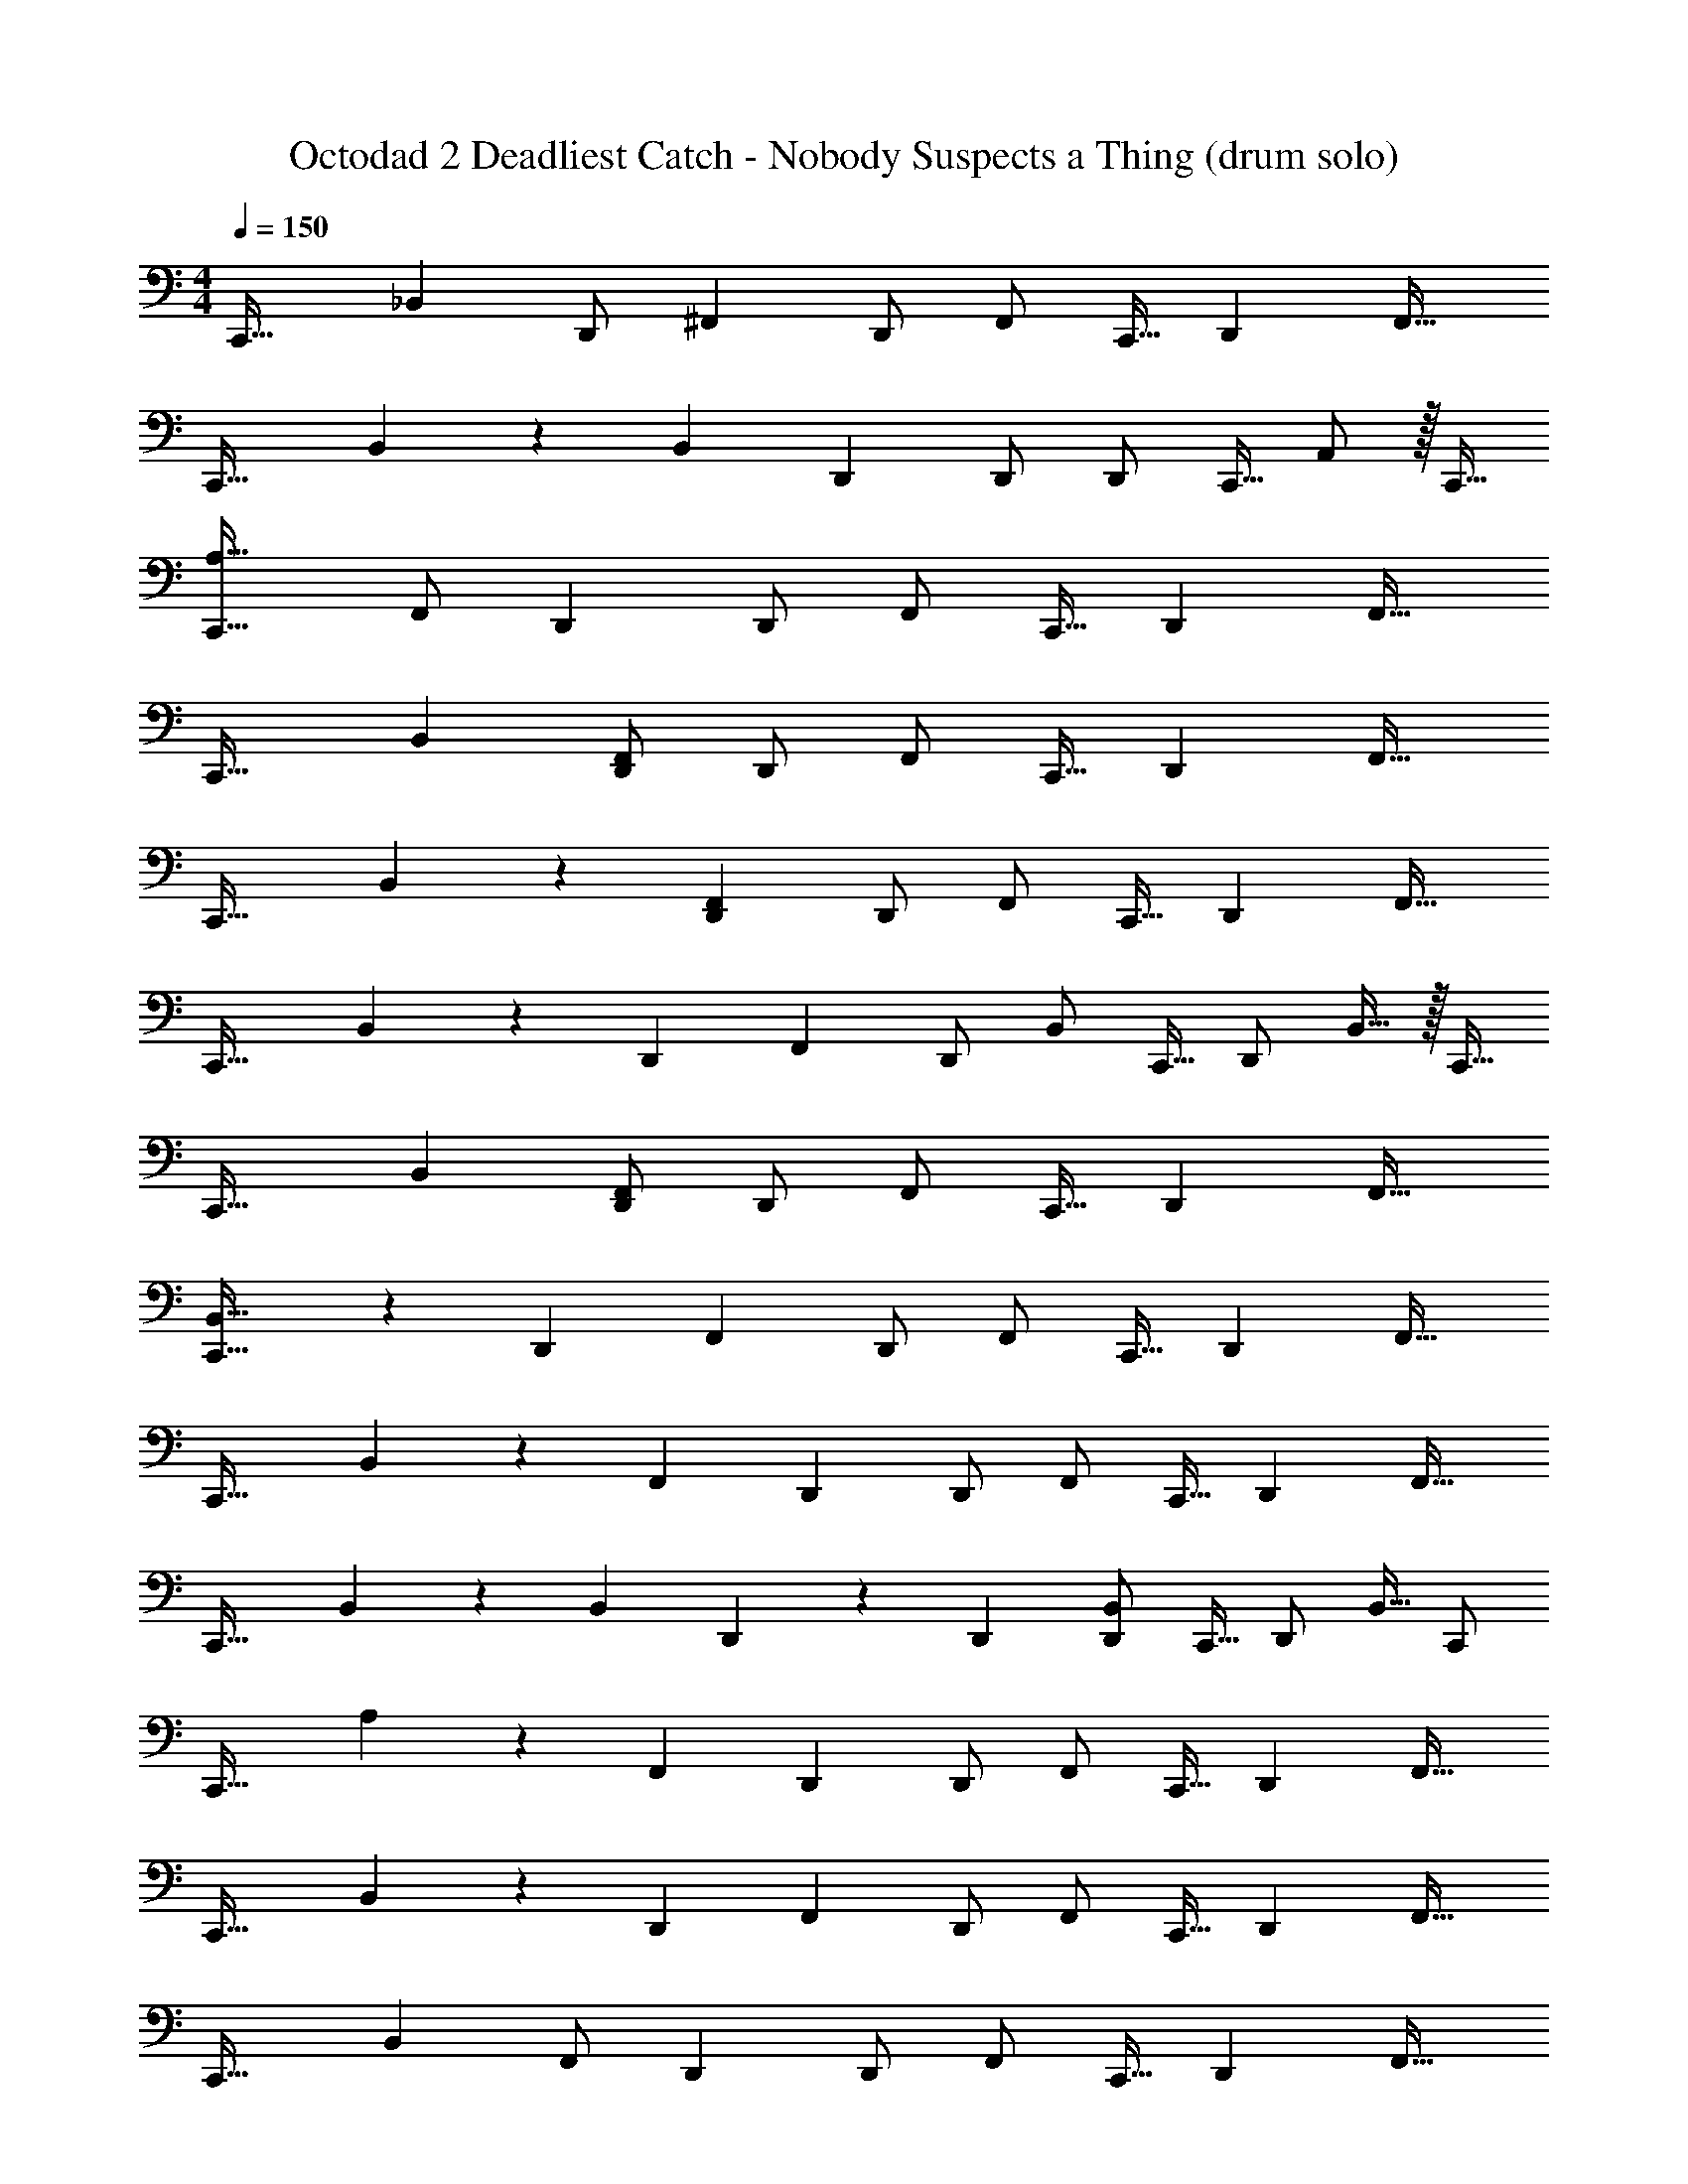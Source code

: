 X: 1
T: Octodad 2 Deadliest Catch - Nobody Suspects a Thing (drum solo)
Z: ABC Generated by Starbound Composer
L: 1/4
M: 4/4
Q: 1/4=150
K: C
[z/32C,,33/32] _B,, [z/96D,,/] ^F,,47/96 D,,/ F,,/ C,,15/32 [z/32D,,] F,,31/32 
[z/32C,,33/32] B,, z/96 [z/120B,,47/96] D,,77/160 D,,/ D,,/ C,,15/32 A,,/ z/32 C,,15/32 
[C,,33/32A,33/32] [z7/288F,,/] D,,137/288 D,,/ F,,/ C,,15/32 [z/32D,,] F,,31/32 
[z/32C,,33/32] B,, [D,,/F,,/] D,,/ F,,/ C,,15/32 [z/32D,,] F,,31/32 
[z/32C,,33/32] B,, z/224 [F,,111/224D,,111/224] D,,/ F,,/ C,,15/32 [z/32D,,] F,,31/32 
[z/32C,,33/32] B,, z/224 [z/70D,,111/224] F,,77/160 D,,/ B,,/ C,,15/32 [z/32D,,/] B,,15/32 z/32 C,,15/32 
[z/32C,,33/32] B,, [D,,/F,,/] D,,/ F,,/ C,,15/32 [z/32D,,] F,,31/32 
[C,,33/32B,,33/32] z3/160 [z/180D,,77/160] F,,137/288 D,,/ F,,/ C,,15/32 [z/32D,,] F,,31/32 
[z/32C,,33/32] B,, z3/160 [z/180F,,77/160] D,,137/288 D,,/ F,,/ C,,15/32 [z/32D,,] F,,31/32 
[z/32C,,33/32] B,, z/224 [z/168B,,111/224] D,,47/96 z/96 D,,47/96 [D,,/B,,/] C,,15/32 [z/32D,,/] B,,15/32 C,,/ 
[z/32C,,33/32] A, z/96 [z/72F,,47/96] D,,137/288 D,,/ F,,/ C,,15/32 [z/32D,,] F,,31/32 
[z/32C,,33/32] B,, z/224 [z/70D,,111/224] F,,77/160 D,,/ F,,/ C,,15/32 [z/32D,,] F,,31/32 
[z/32C,,33/32] B,, [z3/160F,,/] D,,77/160 D,,/ F,,/ C,,15/32 [z/32D,,] F,,31/32 
[z/32C,,33/32] B,, z/96 [z/72D,,47/96] F,,137/288 D,,/ [C,,/B,,/] D,,15/32 =B,,/ A,,/ 
[z/32C,,33/32] A, z3/160 [z/180D,,77/160] F,,137/288 D,,/ F,,/ C,,15/32 [z/32D,,] F,,31/32 
[C,,33/32_B,,33/32] [z/224D,,/] F,,111/224 D,,/ F,,/ C,,15/32 [z/32D,,] F,,31/32 
[C,,33/32B,,33/32] z7/288 [F,,137/288D,,137/288] D,,/ F,,/ C,,15/32 [z/32D,,] F,,31/32 
[C,,33/32B,,33/32] [z/96D,,] F,,95/96 [C,,71/288B,,71/288] z/ D,,2/9 [C,,/D,,/] A,,/ 
[z/32C,,33/32] ^C, [z/96^G,,/F,/] D,,47/96 D,,/ F,/ C,,15/32 [z/32G,,D,,] F,31/32 
[z/32C,,33/32] F, [z/96G,,/F,/] D,,47/96 D,,/ F,/ C,,15/32 [z/32G,,D,,] F,31/32 
[C,,33/32F,33/32] [z3/160G,,/F,/] D,,77/160 D,,/ F,/ C,,15/32 [z/32G,,D,,] F,31/32 
[C,,33/32F,33/32] [z/224G,,/] [z5/252D,,111/224] F,137/288 D,,/ F,/ C,,15/32 [z/32G,,/D,,/] F,15/32 A,,/ 
[C,,33/32C,33/32] [z/224G,,/] [z5/252D,,111/224] F,137/288 D,,/ F,/ C,,15/32 [z/32G,,D,,] F,31/32 
[z/32C,,33/32] F, [z/96G,,/D,,/] F,47/96 D,,/ F,/ C,,15/32 [z/32G,,D,,] F,31/32 
[C,,33/32C,33/32] [z/96G,,/D,,/] F,47/96 D,,/ F,/ C,,15/32 [z/32G,,D,,] F,31/32 
[z/32C,,7/24] B,,25/96 z61/120 D,,37/160 D,,/ [=B,,/C,,/] [z/96C,,/] B,,47/96 z7/32 D,,/4 D,,/ [z/32C,,/] A,,15/32 
[C,,33/32A,33/32] z/224 [z/70D,,111/224] F,,77/160 D,,/ F,,/ C,,15/32 [z/32D,,] F,,31/32 
[C,,33/32_B,,33/32] [z3/160D,,/] F,,77/160 D,,/ F,,/ C,,15/32 [z/32D,,] F,,31/32 
[C,,33/32B,,33/32] [z/224D,,/] F,,111/224 D,,/ F,,/ C,,15/32 [z/32D,,] F,,31/32 
[z/32C,,33/32] B,, z/96 [z/120F,,47/96] D,,77/160 D,,/ B,,/ C,,15/32 [z/32D,,/] B,,15/32 A,,/ 
[z/32C,,33/32] B,, [z/96F,,/] D,,47/96 D,,/ F,,/ C,,15/32 [z/28D,,] F,,27/28 
[z/32C,,33/32] B,, z3/160 [z/180D,,77/160] F,,137/288 D,,/ F,,/ C,,15/32 [z/28D,,] F,,27/28 
[C,,33/32B,,33/32] z/96 [z/72D,,47/96] F,,137/288 D,,/ F,,/ C,,15/32 [z/24D,,] F,,23/24 
[C,,33/32B,,33/32] z/96 [z/72D,,47/96] B,,137/288 D,,/ [D,,/B,,/] C,,15/32 [z/28D,,/] B,,13/28 z/32 C,,15/32 
[C,,33/32A,33/32] z3/160 [D,,77/160F,,77/160] D,,/ F,,/ C,,15/32 [z/28D,,] F,,27/28 
[C,,33/32B,,33/32] z/224 [z5/252F,,111/224] D,,137/288 D,,/ F,,/ C,,15/32 z/32 [D,,15/32F,,15/32] z/32 D,,7/32 D,,/4 
[z/32C,,33/32] B,, z/224 [z5/252D,,111/224] F,,137/288 D,,/ F,,/ C,,15/32 [z/32D,,] F,,31/32 
[C,,33/32B,,33/32] z/96 [z/72D,,47/96] F,,137/288 D,,/ =C,/ C,,15/32 A,,/ C,,/ 
[C,,33/32B,,33/32] z/96 [z/120D,,47/96] F,,77/160 D,,/ F,,/ C,,15/32 [z/32D,,] F,,31/32 
[C,,33/32B,,33/32] z3/160 [F,,77/160D,,77/160] D,,/ F,,/ C,,15/32 [z/28D,,] F,,27/28 
[C,,33/32B,,33/32] [z3/160F,,/] D,,77/160 D,,/ F,,/ C,,15/32 [D,,F,,] 
[z/32C,,7/24] B,,25/96 z47/96 D,,/4 D,,/ [z3/160=B,,/] C,,77/160 [z/96C,,/] B,,47/96 z/4 D,,7/32 D,,/ z/32 [A,,15/32C,,15/32] 
[z/32C,,33/32] ^C, [z/224G,,/] [z/168D,,111/224] F,47/96 D,,/ F,/ C,,15/32 [z/32G,,D,,] F,31/32 
[C,,33/32F,33/32] [z7/288G,,/] [D,,137/288F,137/288] D,,/ F,/ C,,15/32 [z/28G,,D,,] F,27/28 
[z/32C,,33/32] F, [z7/288G,,/D,,/] F,137/288 D,,/ F,/ C,,15/32 [z/32G,,D,,] F,31/32 
[z/32C,,33/32] F, [z/224G,,/] [z5/252D,,111/224] F,137/288 D,,/ F,/ C,,15/32 [z/32G,,/D,,/] F,15/32 A,,/ 
[z/32C,,33/32] C, [z3/160G,,/F,/] D,,77/160 D,,/ F,/ C,,15/32 [z/28G,,D,,] F,27/28 
[z/32C,,33/32] F, [z7/288G,,/D,,/] F,137/288 D,,/ F,/ C,,15/32 [z/32G,,D,,] F,31/32 
[C,,33/32F,33/32] [z3/160G,,/] [D,,77/160F,77/160] D,,/ F,/ C,,15/32 [z/32G,,D,,] F,31/32 
[z/32C,,7/24] _B,,25/96 z47/96 D,,/4 D,,/ z/224 [z/70C,,111/224] =B,,77/160 [C,,/B,,/] z/4 D,,7/32 D,,/ z/32 [C,,15/32A,,15/32] 
[z/32C,,33/32] C, [z7/288G,,/D,,/] F,137/288 D,,/ F,/ C,,15/32 [z/28G,,D,,] F,27/28 
[z/32C,,33/32] F, [z/96G,,/] [F,47/96D,,47/96] D,,/ F,/ C,,15/32 [G,,D,,F,] 
[z/32C,,33/32] F, [z/224G,,/F,/] D,,111/224 D,,/ F,/ C,,15/32 [z/32G,,D,,] F,31/32 
[C,,33/32F,33/32] [z/224G,,/D,,/] F,111/224 D,,/ [z/96C,,/] F,47/96 D,,15/32 B,,/ A,,/ 
[z/32C,,33/32] C, [z/96G,,/] [z/120F,47/96] D,,77/160 D,,/ F,/ C,,15/32 [z/32G,,D,,] F,31/32 
[z/32C,,33/32] F, [z/224G,,/F,/] D,,111/224 D,,/ F,/ C,,15/32 [z/28G,,D,,] F,27/28 
[C,,33/32C,33/32] [z/224G,,/] [z/168D,,111/224] F,47/96 D,,/ F,/ C,,15/32 [z/32G,,D,,] F,31/32 
[C,,7/24_B,,7/24] z83/168 D,,55/224 D,,/ [z/96C,,/] =B,,47/96 [C,,/B,,/] z57/224 D,,3/14 D,,/ [z/32C,,/] A,,15/32 
[z/32C,,33/32] A, z/96 [F,,47/96D,,47/96] D,,/ F,,/ C,,15/32 [z/32D,,] F,,31/32 
[z/32C,,33/32] _B,, z/224 [z/70D,,111/224] F,,77/160 D,,/ F,,/ C,,15/32 [z/32D,,] F,,31/32 
[z/32C,,33/32] B,, [z7/288F,,/] D,,137/288 D,,/ F,,/ C,,15/32 [z/32D,,] F,,31/32 
[z/32C,,33/32] B,, [z/224F,,/] D,,111/224 D,,/ B,,/ C,,15/32 [z/32D,,/] B,,15/32 z/32 C,,15/32 
[z/32C,,33/32] B,, [z/96D,,/] F,,47/96 D,,/ F,,/ C,,15/32 [z/32D,,] F,,31/32 
[z/32C,,33/32] B,, z/96 [z/120F,,47/96] D,,77/160 D,,/ F,,/ C,,15/32 [D,,F,,] 
[C,,33/32B,,33/32] z/96 [z/72F,,47/96] D,,137/288 D,,/ F,,/ C,,15/32 [z/32D,,] F,,31/32 
[C,,33/32B,,33/32] z/96 [z/120D,,47/96] B,,77/160 D,,/ D,,/ C,,15/32 A,,/ C,,/ 
[z/32C,,33/32] A, z3/160 [z/180D,,77/160] F,,137/288 D,,/ F,,/ C,,15/32 [z/32D,,] F,,31/32 
[z/32C,,33/32] B,, z3/160 [z/180D,,77/160] F,,137/288 D,,/ F,,/ C,,15/32 [z/28D,,] F,,27/28 
[C,,33/32B,,33/32] [z3/160F,,/] D,,77/160 D,,/ F,,/ C,,15/32 [z/24D,,] F,,23/24 
[C,,33/32B,,33/32] z/96 [z/72D,,47/96] F,,137/288 D,,/ B,,/ C,,15/32 [z/24D,,/] B,,11/24 C,,/ 
[C,,33/32B,,33/32] z/224 [z/168D,,111/224] F,,47/96 D,,/ F,,/ C,,15/32 [z/32D,,] F,,31/32 
[C,,33/32B,,33/32] z/96 [z/120F,,47/96] D,,77/160 D,,/ F,,/ C,,15/32 [z/28D,,] F,,27/28 
[z/32C,,33/32] B,, z/96 [F,,47/96D,,47/96] D,,/ B,,/ C,,15/32 [z/28D,,/] B,,13/28 C,,/ 
[z/32D,,33/32] B,, z/224 G,,223/224 G,,/ D,,15/32 =B,,/ [z/32C,,/] A,,15/32 
[C,,33/32A,33/32] [z3/160F,,/] D,,77/160 D,,/ F,,/ C,,15/32 [z/32D,,] F,,31/32 
[z/32C,,33/32] _B,, [z/224F,,/] D,,111/224 D,,/ F,,/ C,,15/32 [z/32D,,] F,,31/32 
[z/32C,,33/32] B,, [z/96F,,/] D,,47/96 D,,/ F,,/ C,,15/32 [z/32D,,] F,,31/32 
[C,,33/32B,,33/32] [z/96F,,/] D,,47/96 D,,/ B,,/ C,,15/32 [z/32D,,/] B,,15/32 z/32 C,,15/32 
[C,,33/32B,,33/32] [z7/288F,,/] D,,137/288 D,,/ F,,/ C,,15/32 [z/24D,,] F,,23/24 
[z/32C,,33/32] B,, z3/160 [D,,77/160F,,77/160] D,,/ F,,/ C,,15/32 [z/32D,,] F,,31/32 
[z/32C,,33/32] B,, z/224 [z/168F,,111/224] D,,47/96 D,,/ F,,/ C,,15/32 [z/28D,,] F,,27/28 
[z/32C,,33/32] B,, [z/224F,,/] D,,111/224 D,,/ =C,/ C,,15/32 A,,/ z/32 C,,15/32 
[z/32C,,33/32] A, [z7/288F,,/] D,,137/288 D,,/ F,,/ C,,15/32 [z/28D,,] F,,27/28 
[z/32C,,33/32] B,, z/96 [F,,47/96D,,47/96] D,,/ F,,/ C,,15/32 [z/28D,,] F,,27/28 
[z/32C,,33/32] B,, z/224 [z5/252D,,111/224] F,,137/288 D,,/ F,,/ C,,15/32 [z/32D,,] F,,31/32 
[z/32C,,33/32] B,, z3/160 [D,,77/160F,,77/160] D,,/ B,,/ C,,15/32 [D,,/B,,/] C,,/ 
[C,,33/32B,,33/32] z/224 [z/168D,,111/224] F,,47/96 D,,/ F,,/ C,,15/32 [z/32D,,] F,,31/32 
[C,,33/32B,,33/32] z3/160 [D,,77/160F,,77/160] D,,/ F,,/ C,,15/32 [z/32D,,] F,,31/32 
[z/32C,,33/32] B,, [z/96F,,/] D,,47/96 D,,/ F,,/ C,,15/32 [z/32D,,] F,,31/32 
[z/32C,,7/24] B,,25/96 z35/72 D,,73/288 D,,/ z/96 [z/120=B,,47/96] C,,77/160 [z/96C,,/] B,,47/96 z71/288 D,,2/9 D,,/4 C,/4 B,,/4 A,,/4 
[z/32C,,33/32] ^C, [z/224G,,/F,/] D,,111/224 D,,/ F,/ C,,15/32 [z/28G,,D,,] F,27/28 
[C,,33/32F,33/32] [z/224G,,/] [z/168F,111/224] D,,47/96 D,,/ F,/ C,,15/32 [z/32G,,D,,] F,31/32 
[C,,33/32F,33/32] [z/96G,,/] [z/72D,,47/96] F,137/288 D,,/ F,/ C,,15/32 [G,,D,,F,] 
[z/32C,,33/32] F, [z/96G,,/] [z/120F,47/96] D,,77/160 D,,/ F,/ C,,15/32 [z/32G,,/D,,/] F,15/32 A,,/ 
[C,,33/32C,33/32] [z/224G,,/] [z/168^D,111/224] D,,47/96 D,,/ F,/ C,,15/32 [G,,D,,F,] 
[C,,33/32F,33/32] [z/96G,,/D,,/] F,47/96 D,,/ F,/ C,,15/32 [z/28G,,D,,] F,27/28 
[C,,33/32C,33/32] [z/96G,,/D,,/] F,47/96 D,,/ F,/ C,,15/32 [z/28G,,D,,] F,27/28 
[z/32C,,7/24] C,25/96 z61/120 D,,37/160 D,,/ z/224 [z/168C,,111/224] B,,47/96 [C,,/B,,/] z7/32 D,,/4 D,,/4 =C,/4 B,,/4 A,,/4 
[C,,33/32^C,33/32] [z3/160G,,/] [z/180F,77/160] D,,137/288 D,,/ F,/ C,,15/32 [z/32G,,D,,] F,31/32 
[C,,33/32F,33/32] [z7/288G,,/D,,/] F,137/288 D,,/ F,/ C,,15/32 [z/32G,,D,,] F,31/32 
[C,,33/32F,33/32] [z/96G,,/] [z/72D,,47/96] F,137/288 D,,/ F,/ C,,15/32 [z/28G,,D,,] F,27/28 
[z/32C,,17/32] F,/ C,,/ [z/224G,,/] [z5/252D,,111/224] F,137/288 D,,/ [z/224F,/] C,,111/224 C,,15/32 [D,,/A,/] z/32 C,,15/32 
[z/32C,,33/32] C, [z7/288G,,/] [D,,137/288D,137/288] D,,/ F,/ C,,15/32 [G,,D,,F,] 
[z/32C,,33/32] F, [z3/160G,,/] [z/180D,,77/160] F,137/288 D,,/ F,/ C,,15/32 [G,,/D,,/F,/] z/32 C,,15/32 
[z/32C,,33/32] C, z/96 G,,95/96 z/96 G,,23/24 G,, 
B,,17/32 A,,/ C,,/ [D,,/_B,,/] 
